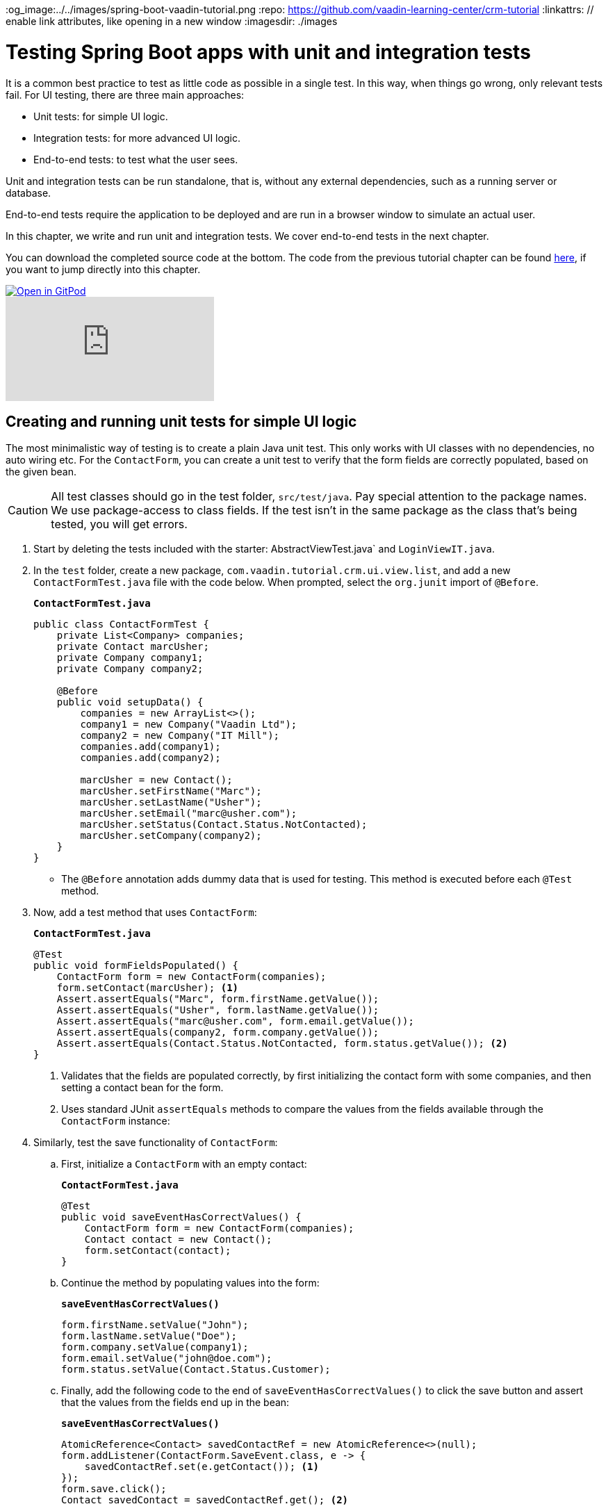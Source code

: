 :title: Testing Spring Boot apps with unit and integration tests
:tags: Java, Spring 
:author: Vaadin
:description: Learn how to catch bugs with JUnit. Create unit and integration tests for Java-based Spring Boot apps and test Autorwired dependencies with SpringRunner.
:og_image:../../images/spring-boot-vaadin-tutorial.png
:repo: https://github.com/vaadin-learning-center/crm-tutorial
:linkattrs: // enable link attributes, like opening in a new window
ifndef::print[:imagesdir: ./images]

= Testing Spring Boot apps with unit and integration tests

It is a common best practice to test as little code as possible in a single test. In this way, when things go wrong, only relevant tests fail. For UI testing, there are three main approaches:

* Unit tests: for simple UI logic.
* Integration tests: for more advanced UI logic. 
* End-to-end tests: to test what the user sees.

Unit and integration tests can be run standalone, that is, without any external dependencies, such as a running server or database. 

End-to-end tests require the application to be deployed and are run in a browser window to simulate an actual user. 

In this chapter, we write and run unit and integration tests. We cover end-to-end tests in the next chapter.

You can download the completed source code at the bottom. The code from the previous tutorial chapter can be found https://github.com/vaadin-learning-center/crm-tutorial/tree/11-pwa[here], if you want to jump directly into this chapter.

ifndef::print[]
image::https://website.vaadin.com/hubfs/gitpod.svg[Open in GitPod, an online IDE, link="https://gitpod.io/#https://github.com/vaadin-learning-center/crm-tutorial/tree/11-pwa"]

video::zz3AcFpXSFI[youtube]
endif::[]

== Creating and running unit tests for simple UI logic

The most minimalistic way of testing is to create a plain Java unit test. This only works with UI classes with no dependencies, no auto wiring etc. For the `ContactForm`, you can create a unit test to verify that the form fields are correctly populated, based on the given bean. 

CAUTION: All test classes should go in the test folder, `src/test/java`. Pay special attention to the package names. We use package-access to class fields. If the test isn't in the same package as the class that's being tested, you will get errors.

. Start by deleting the tests included with the starter: AbstractViewTest.java` and `LoginViewIT.java`.

. In the `test` folder, create a new package, `com.vaadin.tutorial.crm.ui.view.list`, and add a new `ContactFormTest.java` file with the code below. When prompted, select the `org.junit` import of `@Before`.
+
.`*ContactFormTest.java*`
[source,java]
----
public class ContactFormTest {
    private List<Company> companies;
    private Contact marcUsher;
    private Company company1;
    private Company company2;

    @Before
    public void setupData() {
        companies = new ArrayList<>();
        company1 = new Company("Vaadin Ltd");
        company2 = new Company("IT Mill");
        companies.add(company1);
        companies.add(company2);

        marcUsher = new Contact();
        marcUsher.setFirstName("Marc");
        marcUsher.setLastName("Usher");
        marcUsher.setEmail("marc@usher.com");
        marcUsher.setStatus(Contact.Status.NotContacted);
        marcUsher.setCompany(company2);
    }
}
----
+
* The `@Before` annotation adds dummy data that is used for testing. This method is executed before each `@Test` method. 

. Now, add a test method that uses `ContactForm`:
+
.`*ContactFormTest.java*`
[source,java]
----
@Test
public void formFieldsPopulated() {
    ContactForm form = new ContactForm(companies);
    form.setContact(marcUsher); <1>
    Assert.assertEquals("Marc", form.firstName.getValue());
    Assert.assertEquals("Usher", form.lastName.getValue());
    Assert.assertEquals("marc@usher.com", form.email.getValue());
    Assert.assertEquals(company2, form.company.getValue());
    Assert.assertEquals(Contact.Status.NotContacted, form.status.getValue()); <2>
}
----
+
<1> Validates that the fields are populated correctly, by first initializing the contact form with some companies, and then setting a contact bean for the form. 
<2> Uses standard JUnit `assertEquals` methods to compare the values from the fields available through the `ContactForm` instance:

. Similarly, test the save functionality of `ContactForm`:

.. First, initialize a `ContactForm` with an empty contact:
+
.`*ContactFormTest.java*`
[source,java]
----
@Test
public void saveEventHasCorrectValues() {
    ContactForm form = new ContactForm(companies);
    Contact contact = new Contact();
    form.setContact(contact);
}
----
+
.. Continue the method by populating values into the form:
+
.`*saveEventHasCorrectValues()*`
[source,java]
----
form.firstName.setValue("John");
form.lastName.setValue("Doe");
form.company.setValue(company1);
form.email.setValue("john@doe.com");
form.status.setValue(Contact.Status.Customer);       
----
+
.. Finally, add the following code to the end of `saveEventHasCorrectValues()` to click the save button and assert that the values from the fields end up in the bean: 
+
.`*saveEventHasCorrectValues()*`
[source,java]
----
AtomicReference<Contact> savedContactRef = new AtomicReference<>(null);
form.addListener(ContactForm.SaveEvent.class, e -> {
    savedContactRef.set(e.getContact()); <1>
});
form.save.click();
Contact savedContact = savedContactRef.get(); <2>

Assert.assertEquals("John", savedContact.getFirstName());
Assert.assertEquals("Doe", savedContact.getLastName());
Assert.assertEquals("john@doe.com", savedContact.getEmail());
Assert.assertEquals(company1, savedContact.getCompany());
Assert.assertEquals(Contact.Status.Customer, savedContact.getStatus()); <3>
----
+
<1> As `ContactForm` fires an event on save and the event data is needed for the test, an `AtomicReference` is used to store the event data, without using a class field. 
<2> Clicks the save button and asserts that the values from the fields end up in the bean. 
<3> Once the event data is available, you can use standard `assertEquals` calls to verify that the bean contains the expected values.

. To run the unit test, right click `ContactFormTest` and Select *Run 'ContactFormTest'*.
+
image::run-unit-test.png[run unit test]

. When the test finishes, you will see the results at the bottom of the IDE window in the test runner panel. As you can see, both tests passed.
+
image::unit-test-results.png[tests passed]

== Creating and running integration tests for more advanced UI logic

To test a class that uses `@Autowire`, a database, or any other feature provided by Spring Boot, you can no longer use plain JUnit tests. Instead, you can use the Spring Boot test runner. This does add a little overhead, but it makes more features available to your test. 

. First, add the `spring-boot-starter-test` dependency to the project's `pom.xml` to be able to use the features:
+
.`*pom.xml*`
[source,xml]
----
<dependency>
  <groupId>org.springframework.boot</groupId>
  <artifactId>spring-boot-starter-test</artifactId>
  <scope>test</scope>
  <exclusions>
    <exclusion>
      <groupId>org.junit.vintage</groupId>
      <artifactId>junit-vintage-engine</artifactId>
    </exclusion>
  </exclusions>
</dependency>
----
. To set up a unit test for  `ListView`, create a new file, `ListViewTest`, in the `com.vaadin.tutorial.crm.ui.views.list` package:
+
.`*ListViewTest.java*`
[source,java]
----
@RunWith(SpringRunner.class)
@SpringBootTest
public class ListViewTest {

    @Autowired
    private ListView listView;

    @Test
    public void formShownWhenContactSelected() {
    }
}
----
+
* The `@RunWith(SpringRunner.class)` and `@SpringBootTest` annotations make sure that the Spring Boot application is initialized before the tests are run and allow you to use `@Autowire` in the test.

. In the `ListView` class:
.. Add the Spring `@Component` annotation to make it possible to `@Autowire` it. Also add `@Scope("prototype")` to ensure every test run gets a fresh instance.
+
TIP: We didn’t need to add the annotation for normal application usage, as all `@Route` classes are automatically instantiated by Vaadin in a Spring-compatible way.
+
.. Remove the `private` keyword. This changes the private fields to package private, and allows you to access the grid and form of the `ListView` in your test case.
+
.`*ListView.java*`
[source,java]
----
@Component
@Scope("prototype")
@Route(value = "", layout = MainLayout.class)
@PageTitle("Contacts | Vaadin CRM")
public class ListView extends VerticalLayout {

    ContactForm form;
    Grid<Contact> grid = new Grid<>(Contact.class);
    TextField filterText = new TextField();

    ContactService contactService;

    // rest omitted
}
----

. Right click the package that contains both tests, and select *Run tests in 'com.vaadin.tutorial.crm.ui.views.list'*.
+
image::run-tests-in-package.png[run package tests]

. You should see that both test classes run and result in 3 successful tests. 
+
image::two-tests-passed.png[three successful tests]
+
[NOTE]
====
You probably noticed that running the tests the second time took much longer. This is the price of being able to use `@Autowire` and other Spring features and can cost many seconds of startup time. 

You can improve the startup time by explicitly listing the needed dependencies in the `@SpringBootTest` annotation using `classes={...}`, mock parts of the application, or using other advanced techniques which are out of scope for this tutorial. Pivotal's https://pivotal.io/application-modernization-recipes/testing/spring-boot-testing-best-practices[Spring Boot Testing Best Practices] has tips to speed up your tests.
====

. You can now add the actual test implementation, which selects the first row in the grid and validates that this shows the form with the selected `Contact`:
+
.`*ListViewTest.java*`
[source,java]
----
    @Test
    public void formShownWhenContactSelected() {
        Grid<Contact> grid = listView.grid;
        Contact firstContact = getFirstItem(grid);

        ContactForm form = listView.form;

        Assert.assertFalse(form.isVisible());
		grid.asSingleSelect().setValue(firstContact);
        Assert.assertTrue(form.isVisible());
        Assert.assertEquals(firstContact, form.binder.getBean());
    }
private Contact getFirstItem(Grid<Contact> grid) {
		return( (ListDataProvider<Contact>) grid.getDataProvider()).getItems().iterator().next();
	}
----
+
* The test verifies that the form logic works by:
** Asserting that the form is initially hidden.
** Selecting the first item in the grid and verifying that:
*** The form is visible.
*** The form is bound to the correct `Contact`.

. Rerun the tests. They should all pass.

You now know how to test the application logic both in isolation with unit tests and by injecting dependencies to test the integration between several components. In the next chapter, we cover how to test the entire application in the browser. 

You can find the completed source code for this tutorial on https://github.com/vaadin-learning-center/crm-tutorial/tree/12-unit-testing[GitHub].